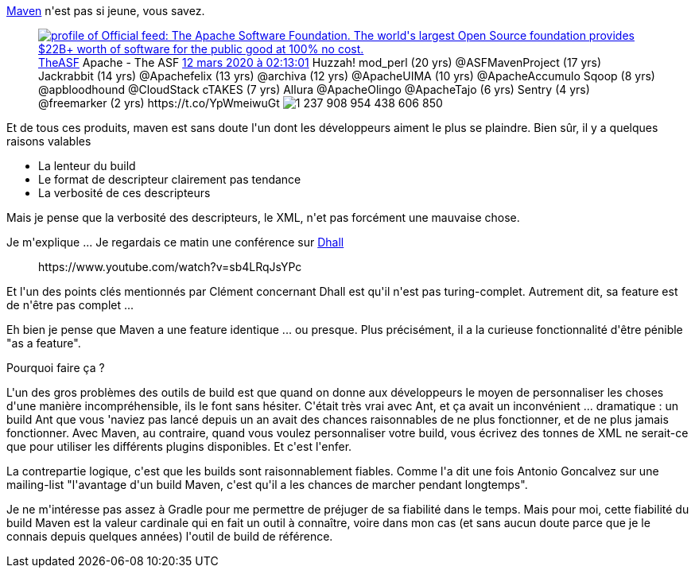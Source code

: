 :jbake-type: post
:jbake-status: published
:jbake-title: [maven] Boring as a feature
:jbake-tags: build,maven,_mois_mars,_année_2020
:jbake-date: 2020-03-23
:jbake-depth: ../../../../
:jbake-uri: wordpress/2020/03/23/maven-boring-as-a-feature.adoc
:jbake-excerpt: 
:jbake-source: https://riduidel.wordpress.com/2020/03/23/maven-boring-as-a-feature/
:jbake-style: wordpress

++++
<!-- wp:paragraph -->
<p><a href="https://maven.apache.org">Maven</a> n'est pas si jeune, vous savez.</p>
<!-- /wp:paragraph -->

<!-- wp:core-embed/twitter {"url":"https:\/\/twitter.com\/TheASF\/status\/1237909427623256064","type":"rich","providerNameSlug":"","className":""} -->
<figure class="wp-block-embed-twitter wp-block-embed is-type-rich"><div class="wp-block-embed__wrapper">
<div class='twitter'>
<span class="twitter_status">

	<span class="author">
	
		<a href="http://twitter.com/TheASF" class="screenName"><img src="http://pbs.twimg.com/profile_images/1110750091437096960/8GCdSdWB_mini.png" alt="profile of Official feed: The Apache Software Foundation. The world's largest Open Source foundation provides $22B+ worth of software for the public good at 100% no cost."/>TheASF</a>
		<span class="name">Apache - The ASF</span>
		
	</span>
	
	<a href="https://twitter.com/TheASF/status/1 237 909 427 623 256 064" class="date">12 mars 2020 à 02:13:01</a>

	<span class="content">
	
	<span class="text">Huzzah! mod_perl (20 yrs) @ASFMavenProject (17 yrs) Jackrabbit (14 yrs) @Apachefelix (13 yrs) @archiva (12 yrs) @ApacheUIMA (10 yrs) @ApacheAccumulo Sqoop (8 yrs) @apbloodhound  @CloudStack cTAKES (7 yrs) Allura @ApacheOlingo @ApacheTajo (6 yrs) Sentry (4 yrs) @freemarker (2 yrs) https://t.co/YpWmeiwuGt</span>
	
	<span class="medias">
		<span class="media media-photo">
			<img src="http://pbs.twimg.com/media/ES3voqWWoAI05Wp.jpg" alt="1 237 908 954 438 606 850"/>
		</span>
	</span>
	
	</span>
	
	
	<span class="twitter_status_end"/>
</span>
</div>
</div></figure>
<!-- /wp:core-embed/twitter -->

<!-- wp:paragraph -->
<p>Et de tous ces produits, maven est sans doute l'un dont les développeurs aiment le plus se plaindre. Bien sûr, il y a quelques raisons valables</p>
<!-- /wp:paragraph -->

<!-- wp:list -->
<ul><li>La lenteur du build</li><li>Le format de descripteur clairement pas tendance</li><li>La verbosité de ces descripteurs</li></ul>
<!-- /wp:list -->

<!-- wp:paragraph -->
<p>Mais je pense que la verbosité des descripteurs, le XML, n'et pas forcément une mauvaise chose.</p>
<!-- /wp:paragraph -->

<!-- wp:paragraph -->
<p>Je m'explique ... Je regardais ce matin une conférence sur <a href="https://github.com/dhall-lang/dhall-haskell">Dhall</a></p>
<!-- /wp:paragraph -->

<!-- wp:core-embed/youtube {"url":"https:\/\/www.youtube.com\/watch?v=sb4LRqJsYPc","type":"rich","providerNameSlug":"","className":"wp-embed-aspect-16-9 wp-has-aspect-ratio"} -->
<figure class="wp-block-embed-youtube wp-block-embed is-type-rich wp-embed-aspect-16-9 wp-has-aspect-ratio"><div class="wp-block-embed__wrapper">
https://www.youtube.com/watch?v=sb4LRqJsYPc
</div></figure>
<!-- /wp:core-embed/youtube -->

<!-- wp:paragraph -->
<p>Et l'un des points clés mentionnés par Clément concernant Dhall est qu'il n'est pas turing-complet. Autrement dit, sa feature est de n'être pas complet ...</p>
<!-- /wp:paragraph -->

<!-- wp:paragraph -->
<p>Eh bien je pense que Maven a une feature identique ... ou presque. Plus précisément, il a la curieuse fonctionnalité d'être pénible "as a feature".</p>
<!-- /wp:paragraph -->

<!-- wp:paragraph -->
<p>Pourquoi faire ça ?</p>
<!-- /wp:paragraph -->

<!-- wp:paragraph -->
<p>L'un des gros problèmes des outils de build est que quand on donne aux développeurs le moyen de personnaliser les choses d'une manière incompréhensible, ils le font sans hésiter. C'était très vrai avec Ant, et ça avait un inconvénient ... dramatique : un build Ant que vous 'naviez pas lancé depuis un an avait des chances raisonnables de ne plus fonctionner, et de ne plus jamais fonctionner. Avec Maven, au contraire, quand vous voulez personnaliser votre build, vous écrivez des tonnes de XML ne serait-ce que pour utiliser les différents plugins disponibles. Et c'est l'enfer. </p>
<!-- /wp:paragraph -->

<!-- wp:paragraph -->
<p>La contrepartie logique, c'est que les builds sont raisonnablement fiables. Comme l'a dit une fois Antonio Goncalvez sur une mailing-list "l'avantage d'un build Maven, c'est qu'il a les chances de marcher pendant longtemps".</p>
<!-- /wp:paragraph -->

<!-- wp:paragraph -->
<p>Je ne m'intéresse pas assez à Gradle pour me permettre de préjuger de sa fiabilité dans le temps. Mais pour moi, cette fiabilité du build Maven est la valeur cardinale qui en fait un outil à connaître, voire dans mon cas (et sans aucun doute parce que je le connais depuis quelques années) l'outil de build de référence.</p>
<!-- /wp:paragraph -->
++++
